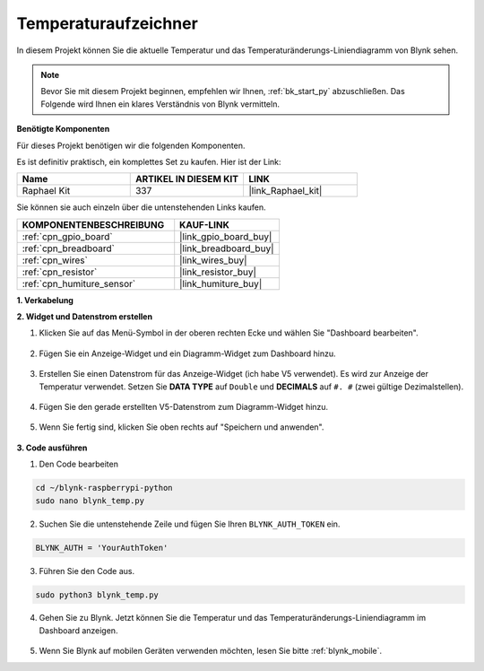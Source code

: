 .. _blynk_temp_py:

Temperaturaufzeichner
=====================

In diesem Projekt können Sie die aktuelle Temperatur und das Temperaturänderungs-Liniendiagramm von Blynk sehen.

.. note:: Bevor Sie mit diesem Projekt beginnen, empfehlen wir Ihnen, :ref:`bk_start_py` abzuschließen. Das Folgende wird Ihnen ein klares Verständnis von Blynk vermitteln.

**Benötigte Komponenten**

Für dieses Projekt benötigen wir die folgenden Komponenten.

Es ist definitiv praktisch, ein komplettes Set zu kaufen. Hier ist der Link:

.. list-table::
    :widths: 20 20 20
    :header-rows: 1

    *   - Name	
        - ARTIKEL IN DIESEM KIT
        - LINK
    *   - Raphael Kit
        - 337
        - |link_Raphael_kit|

Sie können sie auch einzeln über die untenstehenden Links kaufen.

.. list-table::
    :widths: 30 20
    :header-rows: 1

    *   - KOMPONENTENBESCHREIBUNG
        - KAUF-LINK

    *   - :ref:`cpn_gpio_board`
        - |link_gpio_board_buy|
    *   - :ref:`cpn_breadboard`
        - |link_breadboard_buy|
    *   - :ref:`cpn_wires`
        - |link_wires_buy|
    *   - :ref:`cpn_resistor`
        - |link_resistor_buy|
    *   - :ref:`cpn_humiture_sensor`
        - |link_humiture_buy|


**1. Verkabelung**

.. image:: img/wiring_blynk_temp.png

**2. Widget und Datenstrom erstellen**

1. Klicken Sie auf das Menü-Symbol in der oberen rechten Ecke und wählen Sie "Dashboard bearbeiten".

    .. image:: img/sp220913_180231.png

2. Fügen Sie ein Anzeige-Widget und ein Diagramm-Widget zum Dashboard hinzu.

    .. image:: img/sp220914_175437.png

3. Erstellen Sie einen Datenstrom für das Anzeige-Widget (ich habe V5 verwendet). Es wird zur Anzeige der Temperatur verwendet. Setzen Sie **DATA TYPE** auf ``Double`` und **DECIMALS** auf ``#. #`` (zwei gültige Dezimalstellen).

    .. image:: img/sp220914_182300.png

4. Fügen Sie den gerade erstellten V5-Datenstrom zum Diagramm-Widget hinzu.

    .. image:: img/sp220914_183039.png

#. Wenn Sie fertig sind, klicken Sie oben rechts auf "Speichern und anwenden".

    .. image:: img/sp220913_182300.png


**3. Code ausführen**

1. Den Code bearbeiten

.. raw:: html

   <run></run>

.. code-block:: 

    cd ~/blynk-raspberrypi-python
    sudo nano blynk_temp.py

2. Suchen Sie die untenstehende Zeile und fügen Sie Ihren ``BLYNK_AUTH_TOKEN`` ein.

.. code-block:: python

    BLYNK_AUTH = 'YourAuthToken'

3. Führen Sie den Code aus.

.. raw:: html

   <run></run>

.. code-block:: 

    sudo python3 blynk_temp.py

4. Gehen Sie zu Blynk. Jetzt können Sie die Temperatur und das Temperaturänderungs-Liniendiagramm im Dashboard anzeigen.

    .. image:: img/sp220915_101137.png


#. Wenn Sie Blynk auf mobilen Geräten verwenden möchten, lesen Sie bitte :ref:`blynk_mobile`.
